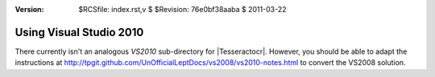 :version: $RCSfile: index.rst,v $ $Revision: 76e0bf38aaba $ $Date: 2011/03/22 00:48:41 $

.. default-role:: fs

==========================
 Using Visual Studio 2010
==========================

There currently isn't an analogous `VS2010` sub-directory for
|Tesseractocr|. However, you should be able to adapt the instructions at
http://tpgit.github.com/UnOfficialLeptDocs/vs2008/vs2010-notes.html to
convert the VS2008 solution.

..         
   Local Variables:
   coding: utf-8
   mode: rst
   indent-tabs-mode: nil
   sentence-end-double-space: t
   fill-column: 72
   mode: auto-fill
   standard-indent: 3
   tab-stop-list: (3 6 9 12 15 18 21 24 27 30 33 36 39 42 45 48 51 54 57 60)
   End:
